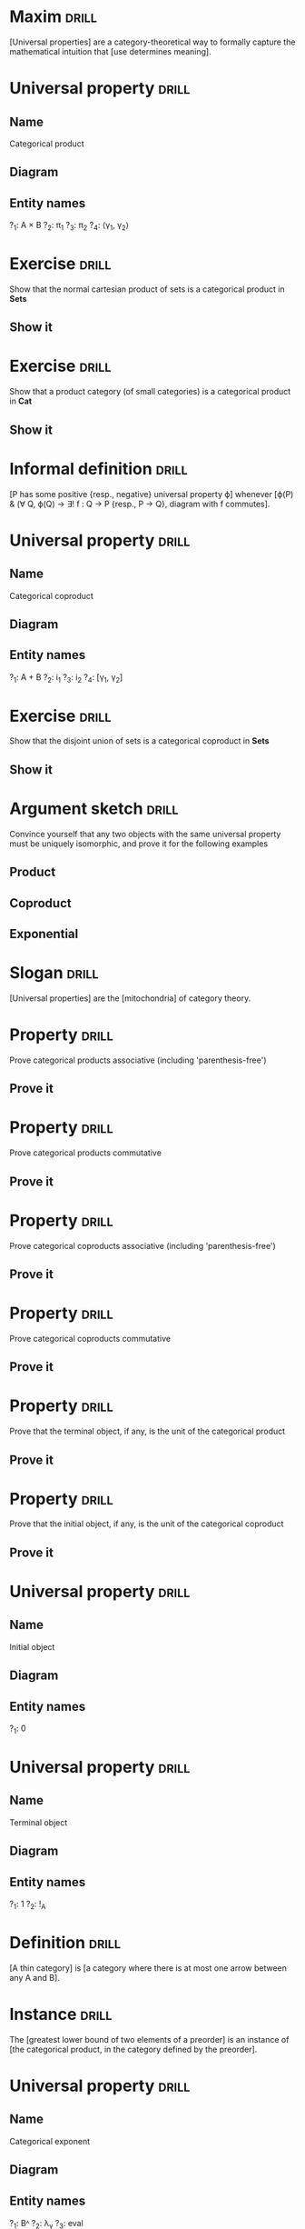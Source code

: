 * Maxim                                                               :drill:
  SCHEDULED: <2019-03-06 Wed>
  :PROPERTIES:
  :DRILL_CARD_TYPE: hide1cloze
  :ID:       d52ed8a9-dbe2-4f7f-967a-93af8df82bb6
  :DRILL_LAST_INTERVAL: 10.352
  :DRILL_REPEATS_SINCE_FAIL: 3
  :DRILL_TOTAL_REPEATS: 3
  :DRILL_FAILURE_COUNT: 1
  :DRILL_AVERAGE_QUALITY: 3.667
  :DRILL_EASE: 2.6
  :DRILL_LAST_QUALITY: 5
  :DRILL_LAST_REVIEWED: [2019-02-24 Sun 12:16]
  :END:
[Universal properties] are a category-theoretical way to formally capture the mathematical intuition that [use determines meaning].
* Universal property                                                  :drill:
  SCHEDULED: <2019-03-07 Thu>
  :PROPERTIES:
  :DRILL_CARD_TYPE: twosided
  :ID:       7694695a-a7fb-4a51-8b5e-8840a2bd457d
  :DRILL_LAST_INTERVAL: 11.0911
  :DRILL_REPEATS_SINCE_FAIL: 3
  :DRILL_TOTAL_REPEATS: 2
  :DRILL_FAILURE_COUNT: 0
  :DRILL_AVERAGE_QUALITY: 5.0
  :DRILL_EASE: 2.7
  :DRILL_LAST_QUALITY: 5
  :DRILL_LAST_REVIEWED: [2019-02-24 Sun 12:49]
  :END:
** Name
Categorical product
** Diagram
#+ATTR_ORG: :width 500
[[./categorical-product.jpg]]
** Entity names
?_1: A × B
?_2: π_1
?_3: π_2
?_4: ⟨γ_{1}, γ_{2}⟩
* Exercise                                                            :drill:
  SCHEDULED: <2019-03-07 Thu>
  :PROPERTIES:
  :ID:       665193aa-2be4-44f0-b0bc-07af8b3a4ae1
  :DRILL_LAST_INTERVAL: 11.0911
  :DRILL_REPEATS_SINCE_FAIL: 3
  :DRILL_TOTAL_REPEATS: 2
  :DRILL_FAILURE_COUNT: 0
  :DRILL_AVERAGE_QUALITY: 5.0
  :DRILL_EASE: 2.7
  :DRILL_LAST_QUALITY: 5
  :DRILL_LAST_REVIEWED: [2019-02-24 Sun 12:16]
  :END:
Show that the normal cartesian product of sets is a categorical product in *Sets*
** Show it
* Exercise                                                            :drill:
  SCHEDULED: <2019-03-06 Wed>
  :PROPERTIES:
  :ID:       4caf068b-8cef-4f07-b176-4579444a5e7d
  :DRILL_LAST_INTERVAL: 10.0
  :DRILL_REPEATS_SINCE_FAIL: 3
  :DRILL_TOTAL_REPEATS: 2
  :DRILL_FAILURE_COUNT: 0
  :DRILL_AVERAGE_QUALITY: 4.0
  :DRILL_EASE: 2.5
  :DRILL_LAST_QUALITY: 4
  :DRILL_LAST_REVIEWED: [2019-02-24 Sun 12:42]
  :END:
Show that a product category (of small categories) is a categorical product in *Cat*
** Show it
* Informal definition                                                 :drill:
  SCHEDULED: <2019-03-06 Wed>
  :PROPERTIES:
  :DRILL_CARD_TYPE: hide1cloze
  :ID:       b87a0d80-f684-4d67-8f8e-d0315dcc3701
  :DRILL_LAST_INTERVAL: 10.0
  :DRILL_REPEATS_SINCE_FAIL: 3
  :DRILL_TOTAL_REPEATS: 2
  :DRILL_FAILURE_COUNT: 0
  :DRILL_AVERAGE_QUALITY: 4.0
  :DRILL_EASE: 2.5
  :DRILL_LAST_QUALITY: 4
  :DRILL_LAST_REVIEWED: [2019-02-24 Sun 12:37]
  :END:
[P has some positive {resp., negative} universal property ϕ] whenever [ϕ(P) & (∀ Q, ϕ(Q) → ∃! f : Q → P {resp., P → Q}, diagram with f commutes].
* Universal property                                                  :drill:
  SCHEDULED: <2019-03-05 Tue>
  :PROPERTIES:
  :DRILL_CARD_TYPE: twosided
  :ID:       2dbfbb53-c375-412d-a8af-0dcf7d36e016
  :DRILL_LAST_INTERVAL: 9.43
  :DRILL_REPEATS_SINCE_FAIL: 3
  :DRILL_TOTAL_REPEATS: 2
  :DRILL_FAILURE_COUNT: 0
  :DRILL_AVERAGE_QUALITY: 4.0
  :DRILL_EASE: 2.46
  :DRILL_LAST_QUALITY: 5
  :DRILL_LAST_REVIEWED: [2019-02-24 Sun 12:07]
  :END:
** Name
Categorical coproduct
** Diagram
#+ATTR_ORG: :width 500
[[./categorical-coproduct.jpg]]
** Entity names
?_1: A \plus B
?_2: i_1
?_3: i_2
?_4: [γ_{1}, γ_{2}]
* Exercise                                                            :drill:
  SCHEDULED: <2019-03-06 Wed>
  :PROPERTIES:
  :ID:       788c61f8-8738-45b4-94e4-655ce5a2674a
  :DRILL_LAST_INTERVAL: 10.352
  :DRILL_REPEATS_SINCE_FAIL: 3
  :DRILL_TOTAL_REPEATS: 2
  :DRILL_FAILURE_COUNT: 0
  :DRILL_AVERAGE_QUALITY: 4.5
  :DRILL_EASE: 2.6
  :DRILL_LAST_QUALITY: 5
  :DRILL_LAST_REVIEWED: [2019-02-24 Sun 12:15]
  :END:
Show that the disjoint union of sets is a categorical coproduct in *Sets*
** Show it
* Argument sketch                                                     :drill:
  SCHEDULED: <2019-03-05 Tue>
  :PROPERTIES:
  :ID:       34525e37-203b-4120-bf97-d7fb69bef771
  :DRILL_LAST_INTERVAL: 8.9861
  :DRILL_REPEATS_SINCE_FAIL: 3
  :DRILL_TOTAL_REPEATS: 2
  :DRILL_FAILURE_COUNT: 0
  :DRILL_AVERAGE_QUALITY: 3.0
  :DRILL_EASE: 2.22
  :DRILL_LAST_QUALITY: 3
  :DRILL_LAST_REVIEWED: [2019-02-24 Sun 13:16]
  :END:
Convince yourself that any two objects with the same universal property must be uniquely isomorphic, and prove it for the following examples
** Product
** Coproduct
** Exponential
* Slogan                                                              :drill:
  SCHEDULED: <2019-03-07 Thu>
  :PROPERTIES:
  :DRILL_CARD_TYPE: hide1cloze
  :ID:       1bb418dc-9db8-4484-875d-227e6be2210f
  :DRILL_LAST_INTERVAL: 11.0911
  :DRILL_REPEATS_SINCE_FAIL: 3
  :DRILL_TOTAL_REPEATS: 2
  :DRILL_FAILURE_COUNT: 0
  :DRILL_AVERAGE_QUALITY: 5.0
  :DRILL_EASE: 2.7
  :DRILL_LAST_QUALITY: 5
  :DRILL_LAST_REVIEWED: [2019-02-24 Sun 12:42]
  :END:
[Universal properties] are the [mitochondria] of category theory.
* Property                                                            :drill:
  SCHEDULED: <2019-03-06 Wed>
  :PROPERTIES:
  :ID:       9c607647-4060-42ab-87a5-6bc1a88eca5b
  :DRILL_LAST_INTERVAL: 9.648
  :DRILL_REPEATS_SINCE_FAIL: 3
  :DRILL_TOTAL_REPEATS: 2
  :DRILL_FAILURE_COUNT: 0
  :DRILL_AVERAGE_QUALITY: 3.5
  :DRILL_EASE: 2.36
  :DRILL_LAST_QUALITY: 3
  :DRILL_LAST_REVIEWED: [2019-02-24 Sun 12:33]
  :END:
Prove categorical products associative (including 'parenthesis-free')
** Prove it
* Property                                                            :drill:
  SCHEDULED: <2019-03-07 Thu>
  :PROPERTIES:
  :ID:       d1e07f81-a3de-4b34-8310-67e421d7e12c
  :DRILL_LAST_INTERVAL: 10.7143
  :DRILL_REPEATS_SINCE_FAIL: 3
  :DRILL_TOTAL_REPEATS: 2
  :DRILL_FAILURE_COUNT: 0
  :DRILL_AVERAGE_QUALITY: 4.5
  :DRILL_EASE: 2.6
  :DRILL_LAST_QUALITY: 4
  :DRILL_LAST_REVIEWED: [2019-02-24 Sun 12:11]
  :END:
Prove categorical products commutative
** Prove it
* Property                                                            :drill:
  SCHEDULED: <2019-03-05 Tue>
  :PROPERTIES:
  :ID:       db99d30d-6d71-4e1b-96ea-8ef2033fc5ef
  :DRILL_LAST_INTERVAL: 9.3103
  :DRILL_REPEATS_SINCE_FAIL: 3
  :DRILL_TOTAL_REPEATS: 2
  :DRILL_FAILURE_COUNT: 0
  :DRILL_AVERAGE_QUALITY: 3.5
  :DRILL_EASE: 2.36
  :DRILL_LAST_QUALITY: 4
  :DRILL_LAST_REVIEWED: [2019-02-24 Sun 12:49]
  :END:
Prove categorical coproducts associative (including 'parenthesis-free')
** Prove it
* Property                                                            :drill:
  SCHEDULED: <2019-03-06 Wed>
  :PROPERTIES:
  :ID:       6de269e0-7fed-4604-8c9e-03f3d8cab361
  :DRILL_LAST_INTERVAL: 10.352
  :DRILL_REPEATS_SINCE_FAIL: 3
  :DRILL_TOTAL_REPEATS: 2
  :DRILL_FAILURE_COUNT: 0
  :DRILL_AVERAGE_QUALITY: 4.5
  :DRILL_EASE: 2.6
  :DRILL_LAST_QUALITY: 5
  :DRILL_LAST_REVIEWED: [2019-02-24 Sun 12:39]
  :END:
Prove categorical coproducts commutative
** Prove it
* Property                                                            :drill:
  SCHEDULED: <2019-03-06 Wed>
  :PROPERTIES:
  :ID:       f308debb-7221-499e-9026-d65ee9ff77a6
  :DRILL_LAST_INTERVAL: 10.352
  :DRILL_REPEATS_SINCE_FAIL: 3
  :DRILL_TOTAL_REPEATS: 2
  :DRILL_FAILURE_COUNT: 0
  :DRILL_AVERAGE_QUALITY: 4.5
  :DRILL_EASE: 2.6
  :DRILL_LAST_QUALITY: 5
  :DRILL_LAST_REVIEWED: [2019-02-24 Sun 12:51]
  :END:
Prove that the terminal object, if any, is the unit of the categorical product
** Prove it
* Property                                                            :drill:
  SCHEDULED: <2019-03-05 Tue>
  :PROPERTIES:
  :ID:       343b64ab-2658-4ea5-be64-53f015ab81d3
  :DRILL_LAST_INTERVAL: 9.1096
  :DRILL_REPEATS_SINCE_FAIL: 3
  :DRILL_TOTAL_REPEATS: 2
  :DRILL_FAILURE_COUNT: 0
  :DRILL_AVERAGE_QUALITY: 3.5
  :DRILL_EASE: 2.36
  :DRILL_LAST_QUALITY: 4
  :DRILL_LAST_REVIEWED: [2019-02-24 Sun 12:21]
  :END:
Prove that the initial object, if any, is the unit of the categorical coproduct
** Prove it
* Universal property                                                  :drill:
  SCHEDULED: <2019-03-07 Thu>
  :PROPERTIES:
  :DRILL_CARD_TYPE: twosided
  :ID:       73a84b1b-5a30-4b3b-9126-693a557f686b
  :DRILL_LAST_INTERVAL: 11.0911
  :DRILL_REPEATS_SINCE_FAIL: 3
  :DRILL_TOTAL_REPEATS: 2
  :DRILL_FAILURE_COUNT: 0
  :DRILL_AVERAGE_QUALITY: 5.0
  :DRILL_EASE: 2.7
  :DRILL_LAST_QUALITY: 5
  :DRILL_LAST_REVIEWED: [2019-02-24 Sun 12:50]
  :END:
** Name
Initial object
** Diagram
#+ATTR_ORG: :width 500
[[./initial-object.jpg]]
** Entity names
?_1: 0
* Universal property                                                  :drill:
  SCHEDULED: <2019-03-07 Thu>
  :PROPERTIES:
  :DRILL_CARD_TYPE: twosided
  :ID:       ebbd1dd8-10dd-4eb2-936e-d04101e09822
  :DRILL_LAST_INTERVAL: 10.7143
  :DRILL_REPEATS_SINCE_FAIL: 3
  :DRILL_TOTAL_REPEATS: 2
  :DRILL_FAILURE_COUNT: 0
  :DRILL_AVERAGE_QUALITY: 4.5
  :DRILL_EASE: 2.6
  :DRILL_LAST_QUALITY: 4
  :DRILL_LAST_REVIEWED: [2019-02-24 Sun 12:37]
  :END:
** Name
Terminal object
** Diagram
#+ATTR_ORG: :width 500
[[./terminal-object.jpg]]
** Entity names
?_1: 1
?_2: !_A
* Definition                                                          :drill:
  SCHEDULED: <2019-03-07 Thu>
  :PROPERTIES:
  :DRILL_CARD_TYPE: hide1cloze
  :ID:       97f8a594-a9d7-4e70-af11-7729d5cb1291
  :DRILL_LAST_INTERVAL: 11.0911
  :DRILL_REPEATS_SINCE_FAIL: 3
  :DRILL_TOTAL_REPEATS: 2
  :DRILL_FAILURE_COUNT: 0
  :DRILL_AVERAGE_QUALITY: 5.0
  :DRILL_EASE: 2.7
  :DRILL_LAST_QUALITY: 5
  :DRILL_LAST_REVIEWED: [2019-02-24 Sun 12:37]
  :END:
[A thin category] is [a category where there is at most one arrow between any A and B].
* Instance                                                            :drill:
  SCHEDULED: <2019-03-06 Wed>
  :PROPERTIES:
  :DRILL_CARD_TYPE: hide1cloze
  :ID:       4c160be0-a81a-499c-8153-e547ebe7decc
  :DRILL_LAST_INTERVAL: 10.352
  :DRILL_REPEATS_SINCE_FAIL: 3
  :DRILL_TOTAL_REPEATS: 2
  :DRILL_FAILURE_COUNT: 0
  :DRILL_AVERAGE_QUALITY: 4.5
  :DRILL_EASE: 2.6
  :DRILL_LAST_QUALITY: 5
  :DRILL_LAST_REVIEWED: [2019-02-24 Sun 12:49]
  :END:
The [greatest lower bound of two elements of a preorder] is an instance of [the categorical product, in the category defined by the preorder].
* Universal property                                                  :drill:
  SCHEDULED: <2019-03-07 Thu>
  :PROPERTIES:
  :DRILL_CARD_TYPE: twosided
  :ID:       a706696b-5a4f-4ed9-9907-33cfc625638a
  :DRILL_LAST_INTERVAL: 11.0911
  :DRILL_REPEATS_SINCE_FAIL: 3
  :DRILL_TOTAL_REPEATS: 4
  :DRILL_FAILURE_COUNT: 2
  :DRILL_AVERAGE_QUALITY: 3.5
  :DRILL_EASE: 2.7
  :DRILL_LAST_QUALITY: 5
  :DRILL_LAST_REVIEWED: [2019-02-24 Sun 12:37]
  :END:
** Name
Categorical exponent
** Diagram
#+ATTR_ORG: :width 500
[[./categorical-exponent.jpg]]
** Entity names
?_1: Bᴬ
?_2: λ_γ
?_3: eval
